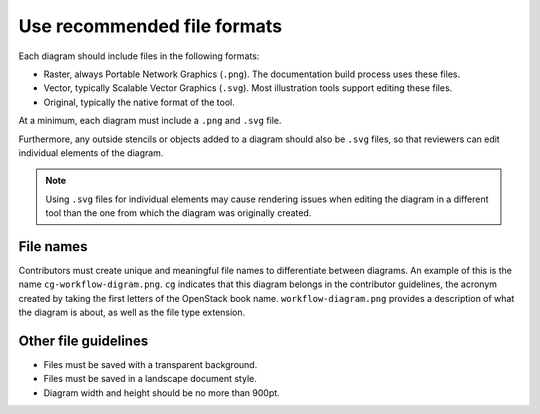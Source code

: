 .. _dg_files:

============================
Use recommended file formats
============================

Each diagram should include files in the following formats:

* Raster, always Portable Network Graphics (``.png``).
  The documentation build process uses these files.
* Vector, typically Scalable Vector Graphics (``.svg``).
  Most illustration tools support editing these files.
* Original, typically the native format of the tool.

At a minimum, each diagram must include a ``.png`` and ``.svg`` file.

Furthermore, any outside stencils or objects added to a diagram
should also be ``.svg`` files, so that reviewers can edit individual elements
of the diagram.

.. Note:: Using ``.svg`` files for individual elements may cause rendering
   issues when editing the diagram in a different tool than the one
   from which the diagram was originally created.

File names
~~~~~~~~~~

Contributors must create unique and meaningful file names to
differentiate between diagrams. An example of this is the name
``cg-workflow-digram.png``. ``cg`` indicates that this diagram belongs
in the contributor guidelines, the acronym created by taking
the first letters of the OpenStack book name.  ``workflow-diagram.png``
provides a description of what the diagram is about, as well as the
file type extension.

Other file guidelines
~~~~~~~~~~~~~~~~~~~~~

* Files must be saved with a transparent background.
* Files must be saved in a landscape document style.
* Diagram width and height should be no more than 900pt.
